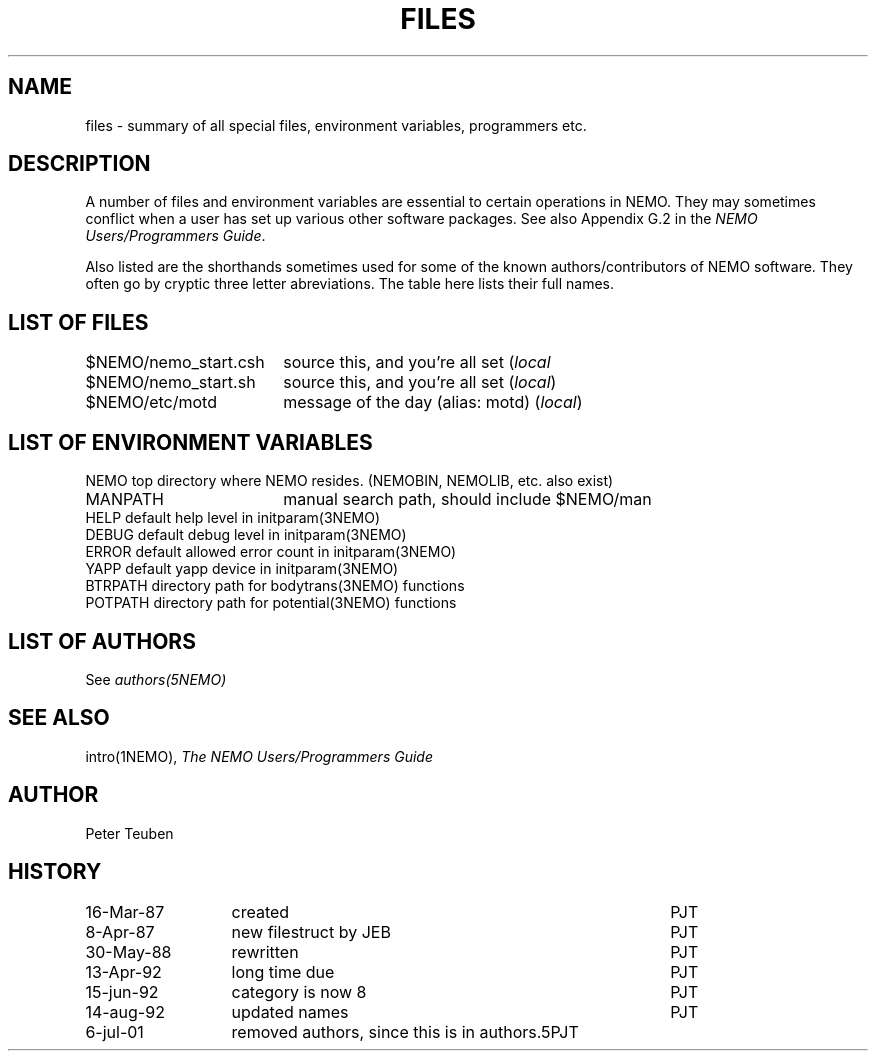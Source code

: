 .TH FILES 8NEMO "30 June 2025"

.SH "NAME"
files \- summary of all special files, environment variables, programmers etc.

.SH "DESCRIPTION"
A number of files and environment variables are essential to certain
operations in NEMO. They may sometimes conflict when a user has set 
up various other software packages. See also Appendix G.2 in the 
\fINEMO Users/Programmers Guide\fP.
.PP
Also listed are the shorthands sometimes used for some of the 
known authors/contributors of NEMO software. They often go by cryptic
three letter abreviations. The table here lists their full names.

.SH "LIST OF FILES"
.nf
.ta +2.5i
$NEMO/nemo_start.csh	source this, and you're all set (\fIlocal\fP
$NEMO/nemo_start.sh	source this, and you're all set (\fIlocal\fP)
$NEMO/etc/motd      	message of the day (alias: motd) (\fIlocal\fP)
.fi

.SH "LIST OF ENVIRONMENT VARIABLES"
.nf
.ta +2.5i
NEMO                      	top directory where NEMO resides. (NEMOBIN, NEMOLIB, etc. also exist)
MANPATH                 	manual search path, should include $NEMO/man
HELP                        	default help level in initparam(3NEMO)
DEBUG                        	default debug level in initparam(3NEMO)
ERROR                    	default allowed error count in initparam(3NEMO)
YAPP                        	default yapp device in initparam(3NEMO)
BTRPATH                   	directory path for bodytrans(3NEMO) functions
POTPATH                   	directory path for potential(3NEMO) functions

.SH "LIST OF AUTHORS"
See \fIauthors(5NEMO)\fP

.SH "SEE ALSO"
intro(1NEMO), \fIThe NEMO Users/Programmers Guide\fP

.SH "AUTHOR"
Peter Teuben

.SH "HISTORY"
.nf
.ta +2.0i ++4.0i
16-Mar-87	created             	PJT
 8-Apr-87	new filestruct by JEB	PJT
30-May-88	rewritten       	PJT
13-Apr-92	long time due     	PJT
15-jun-92	category is now 8	PJT
14-aug-92	updated names      	PJT
6-jul-01	removed authors, since this is in authors.5	PJT
.fi
